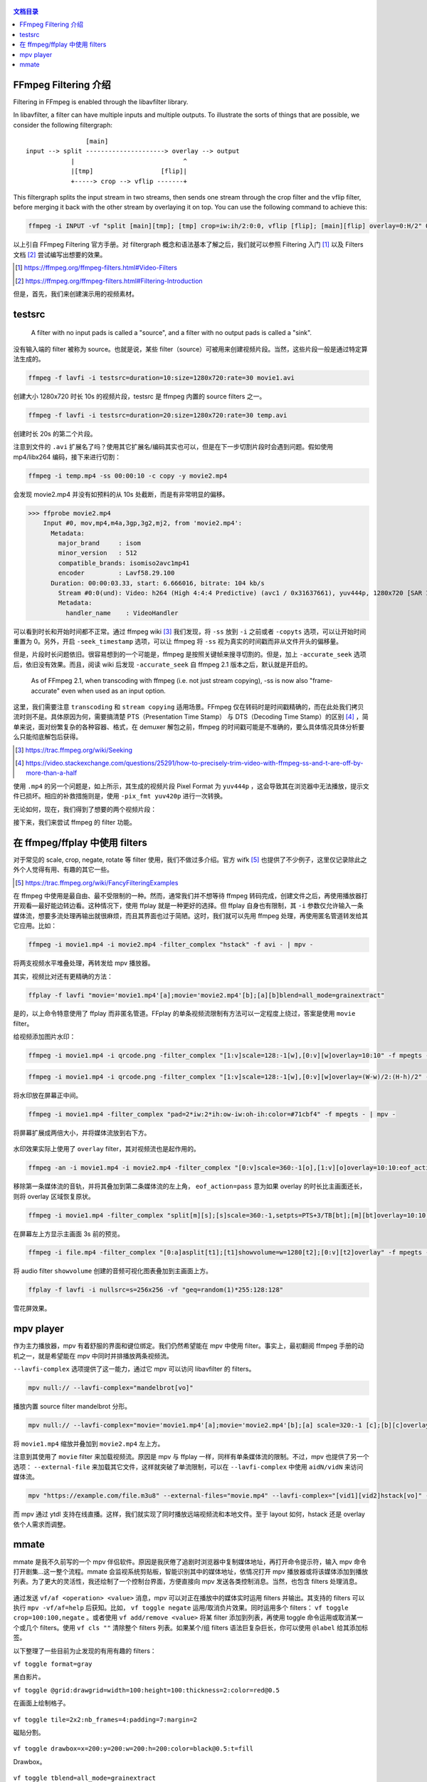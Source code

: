 .. title: FFmpeg Filtering Guide
.. slug: ffmpeg-filtering-guide
.. date: 2020-02-24 20:50:03 UTC+08:00
.. updated: 2020-02-26 17:29:53 UTC+08:00
.. tags: ffmpeg
.. category:
.. link:
.. description:
.. type: text
.. nocomments:
.. previewimage: /images/ffmpeg_datascope.thumbnail.png

.. figure:: /images/ffmpeg_datascope.thumbnail.png
    :target: /images/ffmpeg_datascope.png
    :alt: ffmpeg_datascope
    :align: center

.. contents:: 文档目录

FFmpeg Filtering 介绍
=====================

Filtering in FFmpeg is enabled through the libavfilter library.

In libavfilter, a filter can have multiple inputs and multiple outputs. To illustrate the sorts of things that are possible, we consider the following filtergraph::



                    [main]
    input --> split ---------------------> overlay --> output
                |                             ^
                |[tmp]                  [flip]|
                +-----> crop --> vflip -------+

This filtergraph splits the input stream in two streams, then sends one stream through the crop filter and the vflip filter, before merging it back with the other stream by overlaying it on top. You can use the following command to achieve this:

.. TEASER_END

.. code:: shell

    ffmpeg -i INPUT -vf "split [main][tmp]; [tmp] crop=iw:ih/2:0:0, vflip [flip]; [main][flip] overlay=0:H/2" OUTPUT

以上引自 FFmpeg Filtering 官方手册。对 filtergraph 概念和语法基本了解之后，我们就可以参照 Filtering 入门 [#]_ 以及 Filters 文档 [#]_ 尝试编写出想要的效果。

.. [#] https://ffmpeg.org/ffmpeg-filters.html#Video-Filters

.. [#] https://ffmpeg.org/ffmpeg-filters.html#Filtering-Introduction

但是，首先，我们来创建演示用的视频素材。

testsrc
=======

    A filter with no input pads is called a "source", and a filter with no output pads is called a "sink".

没有输入端的 filter 被称为 source。也就是说，某些 filter（source）可被用来创建视频片段。当然，这些片段一般是通过特定算法生成的。

.. code:: shell

    ffmpeg -f lavfi -i testsrc=duration=10:size=1280x720:rate=30 movie1.avi

创建大小 1280x720 时长 10s 的视频片段，testsrc 是 ffmpeg 内置的 source filters 之一。


.. code:: shell

    ffmpeg -f lavfi -i testsrc=duration=20:size=1280x720:rate=30 temp.avi

创建时长 20s 的第二个片段。

注意到文件的 ``.avi`` 扩展名了吗？使用其它扩展名/编码其实也可以，但是在下一步切割片段时会遇到问题。假如使用 mp4/libx264 编码，接下来进行切割：

.. code:: shell

    ffmpeg -i temp.mp4 -ss 00:00:10 -c copy -y movie2.mp4

会发现 movie2.mp4 并没有如预料的从 10s 处截断，而是有非常明显的偏移。

>>> ffprobe movie2.mp4
    Input #0, mov,mp4,m4a,3gp,3g2,mj2, from 'movie2.mp4':
      Metadata:
        major_brand     : isom
        minor_version   : 512
        compatible_brands: isomiso2avc1mp41
        encoder         : Lavf58.29.100
      Duration: 00:00:03.33, start: 6.666016, bitrate: 104 kb/s
        Stream #0:0(und): Video: h264 (High 4:4:4 Predictive) (avc1 / 0x31637661), yuv444p, 1280x720 [SAR 1:1 DAR 16:9], 99 kb/s, 30 fps, 30 tbr, 15360 tbn, 60 tbc (default)
        Metadata:
          handler_name    : VideoHandler

可以看到时长和开始时间都不正常。通过 ffmpeg wiki [#]_ 我们发现，将 ``-ss`` 放到 ``-i`` 之前或者 ``-copyts`` 选项，可以让开始时间重置为 0。另外，开启 ``-seek_timestamp`` 选项，可以让 ffmpeg 将 ``-ss`` 视为真实的时间戳而非从文件开头的偏移量。

但是，片段时长问题依旧。很容易想到的一个可能是，ffmpeg 是按照关键帧来搜寻切割的。但是，加上 ``-accurate_seek`` 选项后，依旧没有效果。而且，阅读 wiki 后发现 ``-accurate_seek`` 自 ffmpeg 2.1 版本之后，默认就是开启的。

    As of FFmpeg 2.1, when transcoding with ffmpeg (i.e. not just stream copying), -ss is now also "frame-accurate" even when used as an input option.

这里，我们需要注意 ``transcoding`` 和 ``stream copying`` 适用场景。FFmpeg 仅在转码时是时间戳精确的，而在此处我们拷贝流时则不是。具体原因为何，需要搞清楚 PTS（Presentation Time Stamp） 与 DTS（Decoding Time Stamp）的区别 [#]_ ，简单来说，面对纷繁复杂的各种容器、格式，在 demuxer 解包之前，ffmpeg 的时间戳可能是不准确的，要么具体情况具体分析要么只能彻底解包后获得。

.. [#] https://trac.ffmpeg.org/wiki/Seeking

.. [#] https://video.stackexchange.com/questions/25291/how-to-precisely-trim-video-with-ffmpeg-ss-and-t-are-off-by-more-than-a-half

使用 ``.mp4`` 的另一个问题是，如上所示，其生成的视频片段 Pixel Format 为 ``yuv444p`` ，这会导致其在浏览器中无法播放，提示文件已损坏。相应的补救措施则是，使用 ``-pix_fmt yuv420p`` 进行一次转换。

无论如何，现在，我们得到了想要的两个视频片段：

.. container:: ui stackable grid

    .. container:: eight wide column

        .. raw:: html

           <video src="/videos/movie1.mp4" loop autoplay>
               Your browser does not support the video tag.
           </video>

    .. container:: eight wide column

        .. raw:: html

           <video src="/videos/movie2.mp4" loop autoplay>
               Your browser does not support the video tag.
           </video>

接下来，我们来尝试 ffmpeg 的 filter 功能。

在 ffmpeg/ffplay 中使用 filters
===============================

对于常见的 scale, crop, negate, rotate 等 filter 使用，我们不做过多介绍。官方 wifk [#]_ 也提供了不少例子，这里仅记录除此之外个人觉得有用、有趣的其它一些。

.. [#] https://trac.ffmpeg.org/wiki/FancyFilteringExamples

在 ffmpeg 中使用是最自由、最不受限制的一种。然而，通常我们并不想等待 ffmpeg 转码完成，创建文件之后，再使用播放器打开观看—最好能边转边看。这种情况下，使用 ffplay 就是一种更好的选择。但 ffplay 自身也有限制，其 ``-i`` 参数仅允许输入一条媒体流，想要多流处理再输出就很麻烦，而且其界面也过于简陋。这时，我们就可以先用 ffmpeg 处理，再使用匿名管道转发给其它应用。比如：

.. code:: shell

    ffmpeg -i movie1.mp4 -i movie2.mp4 -filter_complex "hstack" -f avi - | mpv -

将两支视频水平堆叠处理，再转发给 mpv 播放器。

.. raw:: html

   <video src="/videos/hstack.mp4" loop autoplay>
       Your browser does not support the video tag.
   </video>

其实，视频比对还有更精确的方法：

.. code:: shell

    ffplay -f lavfi "movie='movie1.mp4'[a];movie='movie2.mp4'[b];[a][b]blend=all_mode=grainextract"

.. raw:: html

   <video src="/videos/grainextract.mp4" loop autoplay>
       Your browser does not support the video tag.
   </video>

是的，以上命令特意使用了 ffplay 而非匿名管道。FFplay 的单条视频流限制有方法可以一定程度上绕过，答案是使用 ``movie`` filter。

给视频添加图片水印：

.. code:: shell

    ffmpeg -i movie1.mp4 -i qrcode.png -filter_complex "[1:v]scale=128:-1[w],[0:v][w]overlay=10:10" -f mpegts - | mpv -

.. figure:: /images/ffmpeg_watermark.thumbnail.png
    :target: /images/ffmpeg_watermark.png
    :alt: ffmpeg_watermark
    :align: center

.. code:: shell

    ffmpeg -i movie1.mp4 -i qrcode.png -filter_complex "[1:v]scale=128:-1[w],[0:v][w]overlay=(W-w)/2:(H-h)/2" -f mpegts - | mpv -

将水印放在屏幕正中间。

.. code:: shell

    ffmpeg -i movie1.mp4 -filter_complex "pad=2*iw:2*ih:ow-iw:oh-ih:color=#71cbf4" -f mpegts - | mpv -

将屏幕扩展成两倍大小，并将媒体流放到右下方。

.. figure:: /images/ffmpeg_pad.thumbnail.png
    :target: /images/ffmpeg_pad.png
    :alt: ffmpeg_pad
    :align: center

水印效果实际上使用了 ``overlay`` filter，其对视频流也是起作用的。

.. code:: shell

    ffmpeg -an -i movie1.mp4 -i movie2.mp4 -filter_complex "[0:v]scale=360:-1[o],[1:v][o]overlay=10:10:eof_action=pass" -f mpegts - | mpv -

.. raw:: html

   <video src="/videos/overlay.mp4" loop autoplay>
       Your browser does not support the video tag.
   </video>

移除第一条媒体流的音轨，并将其叠加到第二条媒体流的左上角， ``eof_action=pass`` 意为如果 overlay 的时长比主画面还长，则将 overlay 区域恢复原状。

.. code:: shell

    ffmpeg -i movie1.mp4 -filter_complex "split[m][s];[s]scale=360:-1,setpts=PTS+3/TB[bt];[m][bt]overlay=10:10:shortest=1" -f mpegts - | mpv -

在屏幕左上方显示主画面 3s 前的预览。

.. raw:: html

   <video src="/videos/setpts.mp4" loop autoplay>
       Your browser does not support the video tag.
   </video>

.. code:: shell

    ffmpeg -i file.mp4 -filter_complex "[0:a]asplit[t1];[t1]showvolume=w=1280[t2];[0:v][t2]overlay" -f mpegts - | mpv -

将 audio filter ``showvolume`` 创建的音频可视化图表叠加到主画面上方。

.. code:: shell

    ffplay -f lavfi -i nullsrc=s=256x256 -vf "geq=random(1)*255:128:128"

雪花屏效果。

mpv player
==========

作为主力播放器，mpv 有着舒服的界面和键位绑定。我们仍然希望能在 mpv 中使用 filter。事实上，最初翻阅 ffmpeg 手册的动机之一，就是希望能在 mpv 中同时并排播放两条视频流。

``--lavfi-complex`` 选项提供了这一能力，通过它 mpv 可以访问 libavfilter 的 filters。

.. code:: shell

    mpv null:// --lavfi-complex="mandelbrot[vo]"

播放内置 source filter mandelbrot 分形。

.. code:: shell

    mpv null:// --lavfi-complex="movie='movie1.mp4'[a];movie='movie2.mp4'[b];[a] scale=320:-1 [c];[b][c]overlay [vo]"

将 ``movie1.mp4`` 缩放并叠加到 ``movie2.mp4`` 左上方。

注意到其使用了 ``movie`` filter 来加载视频流。原因是 mpv 与 ffplay 一样，同样有单条媒体流的限制。不过，mpv 也提供了另一个选项： ``--external-file`` 来加载其它文件，这样就突破了单流限制，可以在 ``--lavfi-complex`` 中使用 ``aidN/vidN`` 来访问媒体流。

.. code:: shell

    mpv "https://example.com/file.m3u8" --external-files="movie.mp4" --lavfi-complex="[vid1][vid2]hstack[vo]" --no-resume-playback

而 mpv 通过 ytdl 支持在线直播。这样，我们就实现了同时播放远端视频流和本地文件。至于 layout 如何，hstack 还是 overlay 依个人需求而调整。

mmate
=====

mmate 是我不久前写的一个 mpv 伴侣软件。原因是我厌倦了追剧时浏览器中复制媒体地址，再打开命令提示符，输入 mpv 命令打开剧集…这一整个流程。mmate 会监视系统剪贴板，智能识别其中的媒体地址，依情况打开 mpv 播放器或将该媒体添加到播放列表。为了更大的灵活性，我还绘制了一个控制台界面，方便直接向 mpv 发送各类控制消息。当然，也包含 filters 处理消息。

.. figure:: /images/mmate.png
    :alt: mmate
    :align: center

通过发送 ``vf/af <operation> <value>`` 消息，mpv 可以对正在播放中的媒体实时运用 filters 并输出。其支持的 filters 可以执行 ``mpv -vf/af=help`` 后获知。比如， ``vf toggle negate`` 运用/取消负片效果。同时运用多个 filters： ``vf toggle crop=100:100,negate`` 。或者使用 ``vf add/remove <value>`` 将某 filter 添加到列表，再使用 toggle 命令运用或取消某一个或几个 filters。使用 ``vf cls ""`` 清除整个 filters 列表。如果某个/组 filters 语法巨复杂巨长，你可以使用 ``@label`` 给其添加标签。

以下整理了一些目前为止发现的有用有趣的 filters：

``vf toggle format=gray``

黑白影片。

``vf toggle @grid:drawgrid=width=100:height=100:thickness=2:color=red@0.5``

在画面上绘制格子。

.. figure:: /images/ffmpeg_grid.thumbnail.png
    :target: /images/ffmpeg_grid.png
    :alt: ffmpeg_grid
    :align: center

``vf toggle tile=2x2:nb_frames=4:padding=7:margin=2``

磁贴分割。

.. figure:: /images/ffmpeg_tile.thumbnail.png
    :target: /images/ffmpeg_tile.png
    :alt: ffmpeg_tile
    :align: center

``vf toggle drawbox=x=200:y=200:w=200:h=200:color=black@0.5:t=fill``

Drawbox。

.. figure:: /images/ffmpeg_drawbox.thumbnail.png
    :target: /images/ffmpeg_drawbox.png
    :alt: ffmpeg_drawbox
    :align: center

``vf toggle tblend=all_mode=grainextract``

帧差异比较。

``vf toggle swaprect=w/2:h:0:0:w/2:0``

区域替换 swaprect。

``vf toggle histogram=display_mode=0:level_height=244``

直方图。

``vf toggle vectorscope=color4``

vectorscope.

.. raw:: html

   <video src="/videos/vectorscope.mp4" loop autoplay>
       Your browser does not support the video tag.
   </video>

``vf toggle waveform=e=3``

.. figure:: /images/ffmpeg_waveform.thumbnail.png
    :target: /images/ffmpeg_waveform.png
    :alt: ffmpeg_waveform
    :align: center

``vf toggle oscilloscope=x=0.5:y=0:s=1``

oscilloscope.

.. figure:: /images/ffmpeg_oscilloscope.thumbnail.png
    :target: /images/ffmpeg_oscilloscope.png
    :alt: ffmpeg_oscilloscope
    :align: center

``vf toggle datascope=mode=color2``

datascope. 本文题图。
